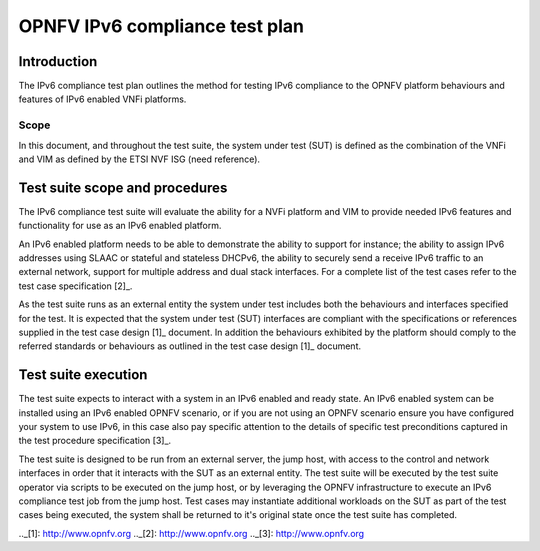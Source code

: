 .. This work is licensed under a Creative Commons Attribution 4.0 International License.
.. http://creativecommons.org/licenses/by/4.0
.. (c) OPNFV and others

===============================
OPNFV IPv6 compliance test plan
===============================

Introduction
============

The IPv6 compliance test plan outlines the method for testing IPv6 compliance to the OPNFV
platform behaviours and features of IPv6 enabled VNFi platforms.

Scope
-----

In this document, and throughout the test suite, the system under test (SUT) is defined as
the combination of the VNFi and VIM as defined by the ETSI NVF ISG (need reference).

Test suite scope and procedures
===============================

The IPv6 compliance test suite will evaluate the ability for a NVFi platform and VIM to provide
needed IPv6 features and functionality for use as an IPv6 enabled platform.

An IPv6 enabled platform needs to be able to demonstrate the ability to support for instance;
the ability to assign IPv6 addresses using SLAAC or stateful and stateless DHCPv6, the ability
to securely send a receive IPv6 traffic to an external network, support for multiple address
and dual stack interfaces.  For a complete list of the test cases refer to the test case specification [2]_.

As the test suite runs as an external entity the system under test includes both the behaviours
and interfaces specified for the test.  It is expected that the system under test (SUT) interfaces
are compliant with the specifications or references supplied in the test case design [1]_ document.
In addition the behaviours exhibited by the platform should comply to the referred standards
or behaviours as outlined in the test case design [1]_ document.

Test suite execution
====================

The test suite expects to interact with a system in an IPv6 enabled and ready state.  An IPv6
enabled system can be installed using an IPv6 enabled OPNFV scenario, or if you are not using
an OPNFV scenario ensure you have configured your system to use IPv6, in this case also pay
specific attention to the details of specific test preconditions captured in the
test procedure specification [3]_.

The test suite is designed to be run from an external server, the jump host, with access to the
control and network interfaces in order that it interacts with the SUT as an external entity.
The test suite will be executed by the test suite operator via scripts to be executed on the
jump host, or by leveraging the OPNFV infrastructure to execute an IPv6 compliance test job
from the jump host. Test cases may instantiate additional workloads on the SUT as part of the
test cases being executed, the system shall be returned to it's original state once the test
suite has completed.



.._[1]: http://www.opnfv.org
.._[2]: http://www.opnfv.org
.._[3]: http://www.opnfv.org

